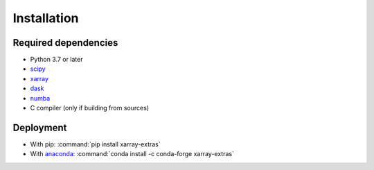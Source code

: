 .. _installing:

Installation
============

Required dependencies
---------------------

- Python 3.7 or later
- `scipy <https://docs.scipy.org/doc/>`__
- `xarray <http://xarray.pydata.org/>`__
- `dask <http://dask.pydata.org>`__
- `numba <http://numba.pydata.org>`__
- C compiler (only if building from sources)

Deployment
----------

- With pip: :command:`pip install xarray-extras`
- With `anaconda <https://www.anaconda.com/>`_:
  :command:`conda install -c conda-forge xarray-extras`
